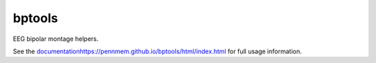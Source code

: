 bptools
=======

.. image:: https://travis-ci.org/pennmem/bptools.svg?branch=master
    :target: https://travis-ci.org/pennmem/bptools

.. image:: https://codecov.io/gh/pennmem/bptools/branch/master/graph/badge.svg
  :target: https://codecov.io/gh/pennmem/bptools

.. image:: https://img.shields.io/badge/docs-here-brightgreen.svg
  :target: https://pennmem.github.io/bptools/html/index.html
  :alt: docs

EEG bipolar montage helpers.

See the `<documentation https://pennmem.github.io/bptools/html/index.html>`_ for
full usage information.
